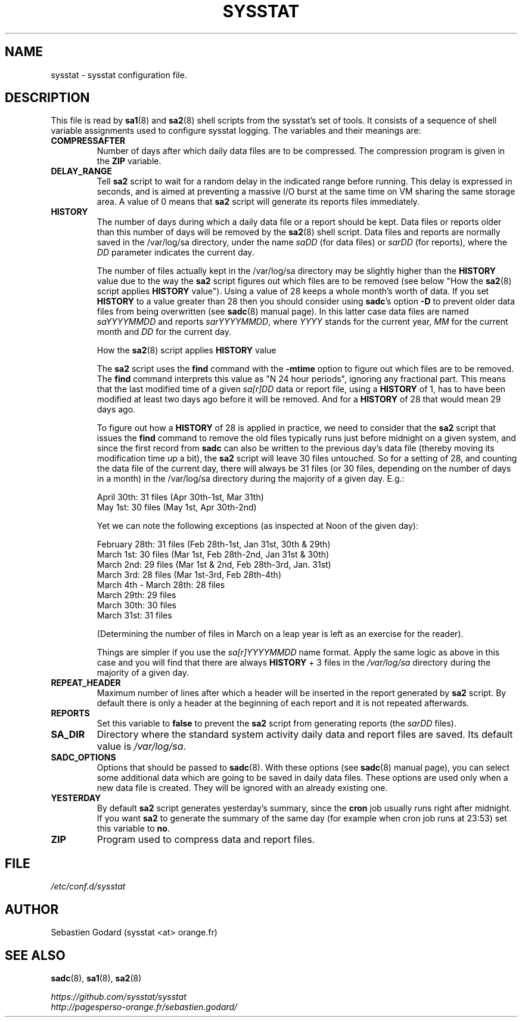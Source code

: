.\" sysstat manual page - (C) 2020 Sebastien Godard (sysstat <at> orange.fr)
.TH SYSSTAT 5 "AUGUST 2022" Linux "Linux User's Manual" -*- nroff -*-
.SH NAME
sysstat \- sysstat configuration file.

.SH DESCRIPTION
This file is read by
.BR "sa1" "(8) and " "sa2" "(8) shell scripts from the sysstat's set of tools."
It consists of a sequence of shell variable assignments used to
configure sysstat logging.
The variables and their meanings are:
.TP
.B COMPRESSAFTER
Number of days after which daily data files are to be compressed.
The compression program is given in the
.BR "ZIP " "variable."
.TP
.B DELAY_RANGE
.RB "Tell " "sa2"
script to wait for a random delay in the indicated range before running.
This delay is expressed in seconds, and is aimed at preventing a massive I/O burst
at the same time on VM sharing the same storage area.
.RB "A value of 0 means that " "sa2"
script will generate its reports files immediately.
.TP
.B HISTORY
The number of days during which a daily data file or a report
should be kept. Data files or reports older than this number of
days will be removed by the
.BR "sa2" "(8) shell script."
Data files and reports are normally saved in the /var/log/sa directory,
under the name
.IR "saDD " "(for data files) or " "sarDD " "(for reports), where the " "DD"
parameter indicates the current day.

The number of files actually kept in the /var/log/sa directory may be
slightly higher than the
.BR "HISTORY " "value due to the way the " "sa2"
script figures out which files are to be removed (see below "How the
.BR "sa2" "(8) script applies " "HISTORY"
value"). Using a value of 28 keeps a whole month's worth of data. If you set
.B HISTORY
to a value greater than 28 then you should consider using
.BR "sadc" "'s option " "-D"
to prevent older data files from being overwritten (see
.BR "sadc" "(8)"
manual page). In this latter case data files are named
.IR "saYYYYMMDD " "and reports " "sarYYYYMMDD" ", where"
.IR "YYYY " "stands for the current year, " "MM " "for the current month and " "DD"
for the current day.

How the
.BR "sa2" "(8) script applies " "HISTORY " "value"

.RB "The " "sa2"
script uses the
.BR "find " "command with the " "-mtime " "option to figure"
out which files are to be removed. The
.BR "find " "command interprets this value"
as "N 24 hour periods", ignoring any fractional part. This means that the
last modified time of a given
.IR "sa[r]DD " "data or report file, using a"
.B HISTORY
of 1, has to have been modified at least two days ago before it will be
removed. And for a
.BR "HISTORY " "of 28 that would mean 29 days ago."

.RB "To figure out how a " "HISTORY"
of 28 is applied in practice, we need to consider that the
.BR "sa2 " "script that issues the " "find " "command to remove the"
old files typically runs just before midnight on a given system, and since
the first record from
.B sadc
can also be written to the previous day's data file
(thereby moving its modification time up a bit), the
.B sa2
script will leave
30 files untouched. So for a setting of 28, and counting the data file of
the current day, there will always be 31 files (or 30 files, depending on the
number of days in a month) in the /var/log/sa directory during the majority
of a given day.  E.g.:

April 30th: 31 files (Apr 30th-1st, Mar 31th)
.br
May 1st: 30 files (May 1st, Apr 30th-2nd)

Yet we can note the following exceptions (as inspected at Noon of the given day):

February 28th: 31 files (Feb 28th-1st, Jan 31st, 30th & 29th)
.br
March 1st: 30 files (Mar 1st, Feb 28th-2nd, Jan 31st & 30th)
.br
March 2nd: 29 files (Mar 1st & 2nd, Feb 28th-3rd, Jan. 31st)
.br
March 3rd: 28 files (Mar 1st-3rd, Feb 28th-4th)
.br
March 4th - March 28th: 28 files
.br
March 29th: 29 files
.br
March 30th: 30 files
.br
March 31st: 31 files

(Determining the number of files in March on a leap year is left as an
exercise for the reader).

Things are simpler if you use the
.IR "sa[r]YYYYMMDD " "name format."
Apply the same logic as above in this case and you will find that there
are always
.BR "HISTORY " "+ 3 files in the"
.IR /var/log/sa
directory during the majority of a given day.
.TP
.B REPEAT_HEADER
Maximum number of lines after which a header will be inserted in the report
generated by
.BR "sa2" " script. By default there is only a header at the beginning of"
each report and it is not repeated afterwards.
.TP
.B REPORTS
Set this variable to
.BR "false " "to prevent the " "sa2"
script from generating reports (the
.IR "sarDD " "files)."
.TP
.B SA_DIR
Directory where the standard system activity daily data and report files
are saved. Its default value is
.IR "/var/log/sa" "."
.TP
.B SADC_OPTIONS
Options that should be passed to
.BR "sadc" "(8)."
With these options (see
.BR "sadc" "(8)"
manual page), you can select some additional data which are going to be saved in
daily data files.
These options are used only when a new data file is created. They will be
ignored with an already existing one.
.TP
.B YESTERDAY
.RB "By default " "sa2"
script generates yesterday's summary, since the
.BR "cron " "job"
usually runs right after midnight. If you want
.B sa2
to generate the summary of the same day (for example when cron
job runs at 23:53) set this variable to
.BR "no" "."
.TP
.B ZIP
Program used to compress data and report files.

.SH FILE
.I /etc/conf.d/sysstat

.SH AUTHOR
Sebastien Godard (sysstat <at> orange.fr)

.SH SEE ALSO
.BR "sadc" "(8), " "sa1" "(8), " "sa2" "(8)"
.PP
.I https://github.com/sysstat/sysstat
.br
.I http://pagesperso-orange.fr/sebastien.godard/
